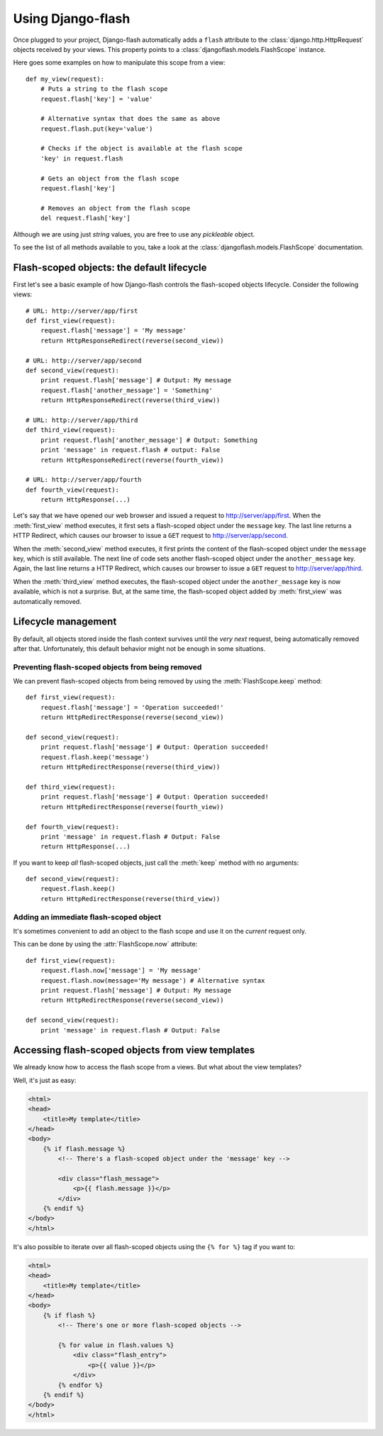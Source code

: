 Using Django-flash
------------------

Once plugged to your project, Django-flash automatically adds a ``flash``
attribute to the :class:`django.http.HttpRequest` objects received by your
views. This property points to a :class:`djangoflash.models.FlashScope`
instance.

Here goes some examples on how to manipulate this scope from a view::

    def my_view(request):
        # Puts a string to the flash scope
        request.flash['key'] = 'value'
        
        # Alternative syntax that does the same as above
        request.flash.put(key='value')
        
        # Checks if the object is available at the flash scope
        'key' in request.flash
        
        # Gets an object from the flash scope
        request.flash['key']
        
        # Removes an object from the flash scope
        del request.flash['key']


Although we are using just *string* values, you are free to use any *pickleable*
object.

To see the list of all methods available to you, take a look at the
:class:`djangoflash.models.FlashScope` documentation.


.. _flash-default-lifecycle:

Flash-scoped objects: the default lifecycle
```````````````````````````````````````````

First let's see a basic example of how Django-flash controls the
flash-scoped objects lifecycle. Consider the following views::

    # URL: http://server/app/first
    def first_view(request):
        request.flash['message'] = 'My message'
        return HttpResponseRedirect(reverse(second_view))
    
    # URL: http://server/app/second
    def second_view(request):
        print request.flash['message'] # Output: My message
        request.flash['another_message'] = 'Something'
        return HttpResponseRedirect(reverse(third_view))
    
    # URL: http://server/app/third
    def third_view(request):
        print request.flash['another_message'] # Output: Something
        print 'message' in request.flash # output: False
        return HttpResponseRedirect(reverse(fourth_view))
    
    # URL: http://server/app/fourth
    def fourth_view(request):
        return HttpResponse(...)


Let's say that we have opened our web browser and issued a request to
http://server/app/first\. When the :meth:`first_view` method executes, it
first sets a flash-scoped object under the ``message`` key. The last line
returns a HTTP Redirect, which causes our browser to issue a ``GET`` request
to http://server/app/second\.

When the :meth:`second_view` method executes, it first prints the content of
the flash-scoped object under the ``message`` key, which is still available.
The next line of code sets another flash-scoped object under the
``another_message`` key. Again, the last line returns a HTTP Redirect, which
causes our browser to issue a ``GET`` request to http://server/app/third\.

When the :meth:`third_view` method executes, the flash-scoped object under
the ``another_message`` key is now available, which is not a surprise. But,
at the same time, the flash-scoped object added by :meth:`first_view` was
automatically removed.


.. seealso::
   :ref:`modulesindex`


Lifecycle management
````````````````````

By default, all objects stored inside the flash context survives until the
*very next* request, being automatically removed after that. Unfortunately,
this default behavior might not be enough in some situations.


Preventing flash-scoped objects from being removed
^^^^^^^^^^^^^^^^^^^^^^^^^^^^^^^^^^^^^^^^^^^^^^^^^^

We can prevent flash-scoped objects from being removed by using the
:meth:`FlashScope.keep` method::

    def first_view(request):
        request.flash['message'] = 'Operation succeeded!'
        return HttpRedirectResponse(reverse(second_view))
        
    def second_view(request):
        print request.flash['message'] # Output: Operation succeeded!
        request.flash.keep('message')
        return HttpRedirectResponse(reverse(third_view))
    
    def third_view(request):
        print request.flash['message'] # Output: Operation succeeded!
        return HttpRedirectResponse(reverse(fourth_view))
    
    def fourth_view(request):
        print 'message' in request.flash # Output: False
        return HttpResponse(...)


If you want to keep *all* flash-scoped objects, just call the :meth:`keep`
method with no arguments::

    def second_view(request):
        request.flash.keep()
        return HttpRedirectResponse(reverse(third_view))


Adding an immediate flash-scoped object
^^^^^^^^^^^^^^^^^^^^^^^^^^^^^^^^^^^^^^^

It's sometimes convenient to add an object to the flash scope and use it
on the *current* request only.

This can be done by using the :attr:`FlashScope.now` attribute::

    def first_view(request):
        request.flash.now['message'] = 'My message'
        request.flash.now(message='My message') # Alternative syntax
        print request.flash['message'] # Output: My message
        return HttpRedirectResponse(reverse(second_view))
    
    def second_view(request):
        print 'message' in request.flash # Output: False


Accessing flash-scoped objects from view templates
``````````````````````````````````````````````````

We already know how to access the flash scope from a views. But what about
the view templates?

Well, it's just as easy:

.. code-block:: html+django

   <html>
   <head>
       <title>My template</title>
   </head>
   <body>
       {% if flash.message %}
           <!-- There's a flash-scoped object under the 'message' key -->
           
           <div class="flash_message">
               <p>{{ flash.message }}</p>
           </div>
       {% endif %}
   </body>
   </html>


It's also possible to iterate over all flash-scoped objects using the
``{% for %}`` tag if you want to:

.. code-block:: html+django

   <html>
   <head>
       <title>My template</title>
   </head>
   <body>
       {% if flash %}
           <!-- There's one or more flash-scoped objects -->
           
           {% for value in flash.values %}
               <div class="flash_entry">
                   <p>{{ value }}</p>
               </div>
           {% endfor %}
       {% endif %}
   </body>
   </html>


.. seealso::
   :mod:`djangoflash.context_processors` module.

